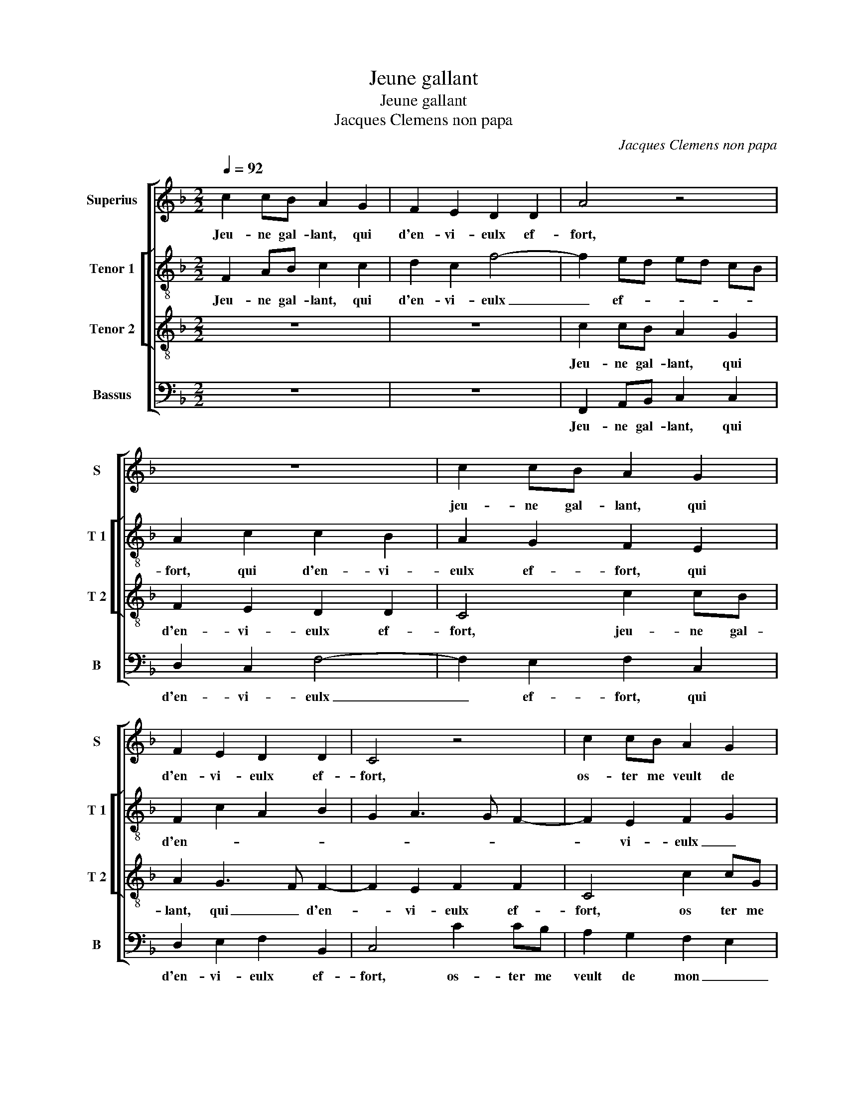 X:1
T:Jeune gallant
T:Jeune gallant
T:Jacques Clemens non papa
C:Jacques Clemens non papa
%%score [ 1 [ 2 3 ] 4 ]
L:1/8
Q:1/4=92
M:2/2
K:F
V:1 treble nm="Superius" snm="S"
V:2 treble-8 nm="Tenor 1" snm="T 1"
V:3 treble-8 nm="Tenor 2" snm="T 2"
V:4 bass nm="Bassus" snm="B"
V:1
 c2 cB A2 G2 | F2 E2 D2 D2 | A4 z4 | z8 | c2 cB A2 G2 | F2 E2 D2 D2 | C4 z4 | c2 cB A2 G2 | %8
w: Jeu- ne gal- lant, qui|d'en- vi- eulx ef-|fort,||jeu- ne gal- lant, qui|d'en- vi- eulx ef-|fort,|os- ter me veult de|
 F2 ED EDEF | G2 F4 ED | E2 C4 DE | F2 F2 G2 A2 | B2 B2 A3 G | F2 E2 F2 G2- | GF F4 E2 | F4 A4 | %16
w: mon a- * * * * *|my tant _ _|chier, os- ter me|veult de mon a-|my tant _ _|_ _ _ _||chier, à|
 A2 F2 G4- | G2 G2 G2 G2 | F6 F2 | E3 D/C/ D4 | E2 E2 F2 F2 | G2 B2 B2 B2 | A2 G2 A4- | A4 z2 B2 | %24
w: ton cau- ser|_ et des- pi-|teulx ra-||port, con- train- te|suis à haul- te|voix cri- er,|_ ha,-|
 B2 B2 A4 | A2 AA A2 AB | G2 G2 A2 B2 | A2 G2 F2 A2- | A2 GF E4 | z2 G2 G4 | G4 F2 A2 | %31
w: maul- dict sois,|ha, maul- dict sois, maul- dict|sois qui le blas-|* * * mez|_ si _ fort,|in- ces-|sa- ment d'ung|
 G2 F2 F2 E2 | F4 z2 F2- | F2 F2 F2 E2 | D2 B4 B2 | B2 B2 A4- | A2 d4 d2 | d2 B2 c4 | z2 c4 A2 | %39
w: faulx cou- ra- g'et|fier, mais|_ plus le blas-|mez, luy fai-|sant grant tort,|_ luy fai-|sant grant tort,|plus oul-|
 F2 G2 z2 c2 | A2 G2 c2 F2- | F2 G2 A2 B2 | G2 A2 F2 G2- | G2 F4 E2 | F4 z2 c2- | c2 A2 F2 G2 | %46
w: tre'ay- mer, plus|oul- tre'ay- mer je|_ pre- tens sans|dan- * * *||gier, plus|_ oul- tre'ay- mer,|
 z2 c2 A2 F2 | c3 B A2 G2- | GF F4 E2 | F8- | F8- | F8- | F8- | F8 |] %54
w: plus oul- tre'ay-|mer je pre- tens|_ _ sans dan-|gier.|_||||
V:2
 F2 AB c2 c2 | d2 c2 f4- | f2 ed ed cB | A2 c2 c2 B2 | A2 G2 F2 E2 | F2 c2 A2 B2 | G2 A3 G F2- | %7
w: Jeu- ne gal- lant, qui|d'en- vi- eulx|_ ef- * * * * *|fort, qui d'en- vi-|eulx ef- fort, qui|d'en- * * *||
 F2 E2 F2 G2 | d4 c4 | z4 c2 cB | A2 G2 F2 D2 | A4 G2 F2 | G4 c2 cB | A2 G2 F2 c2- | cA d2 c4 | %15
w: * vi- eulx _|ef- fort,|os- ter me|veulx de mon _|a- my tant|chier, os- ter me|veult de mon a-|* my tant chier,|
 z2 f2 f2 f2 | c2 c2 _e3 e |"^b""^b" e2 e2 B2 G2 | d2 d2 c2 B2 |"^-natural" cG c4 B2 | %20
w: à ton cau-|ser et des- pi-|teulx ra- port, à|ton cau- ser et|des- pi- teulx ra-|
 c2 c2 c2 d2 | e2 f2 f3 f | f2 e2 f4 | f2 ff f2 ff | g4 f2 ff | c2 f2 f2 f2 | e2 e2 f2 d2 | %27
w: port, con- train- te|suis à haul- te|voix cri- er,|ha, maul- dict sois, maul- dict|sois, ha, maul- dict|fois, ha, maul- dict|sois qui le blas-|
 f2 e2 dc c2- | c2 B2 c4 | z2 c2 d4 | _e4 c2 f2 | d2 c2 d2 c2 | A4 z2 c2- | c2 c2 d2 cB | %34
w: * * * * mez|_ si fort,|in- ces-|sa- ment d'ung|faulx cou- ra- g'et|fier, mais|_ plus le blas- *|
 A2 B2 F2 f2- | f2 e2 f2 c2 | d3 c B2 A2- | A2 G2 A4 | G4 z2 c2 | d2 e2 f2 c2 | d2 e2 A2 c2 | %41
w: mer, luy fai- sant|_ grant tort, luy|fai- * * sant|_ grant _|tort, plus|oul- tre'ay- mer, plus|oul- tre'ay- mer, plus|
 d2 e2 f2 d2 | e2 f2 (3c2 d2 e2 | c2 d2 c2 c2- | c2 A2 F2 G2 | z2 c2 d2 e2 | cB AG F2 c2- | %47
w: oul- tre'ay- mer je|pre- tens sans _ _|dan- * gier, plus|_ oul- tre'ay- mer,|plus oul- tre'ay-|mer _ _ _ _ je-|
 cd e2 f2 _e2 | c2 d2 c2 c2- | c2 A4 F2 | f3 e d2 c2 | d2 c3 B B2- | B2 AG A4- | A8 |] %54
w: * * pre- tens sans|dan- * gier, plus|_ oul- tre'ay-|mer _ _ je|pre- tens _ sans|_ dan- * gier.|_|
V:3
 z8 | z8 | c2 cB A2 G2 | F2 E2 D2 D2 | C4 c2 cB | A2 G3 F F2- | F2 E2 F2 F2 | C4 c2 cG | %8
w: ||Jeu- ne gal- lant, qui|d'en- vi- eulx ef-|fort, jeu- ne gal-|lant, qui _ d'en-|* vi- eulx ef-|fort, os ter me|
 A2 B2 G2 c2 | B2 A2 G4 | c2 cB A3 G | F2 E2 DC F2- | F2 E2 F4 | c2 cB A2 G2 | A2 B2 G2 G2 | F8 | %16
w: veult de mon a-|my tant chier,|os- ter de mon _|_ a- my _ _|_ tant chier,|os- ter me veult de|mon a- my tant|chier,|
 z2 A2 c2 c2 | B2 G4 B2- | B2 B2 A2 F2 | G4 z2 G2- | G2 c2 A2 F2 | c2 d4 d2 | c2 B2 c4- | %23
w: à ton cau-|ser et des-|* pi- teulx ra-|port, con-|* train- te suis|à haul- te|voix cri- er,|
 c4 d2 dd | d2 de c4 | z2 c2 d2 d2 | c3 c c2 B2 | c3 B AG FE | F2 F2 G4 | z2 G2 B4- | B2 B2 A2 c2 | %31
w: _ ha, maul- dict|sois, maul- dict sois,|ha, maul- dict|sois qui le blas-||mez si fort,|in ces-|* sa- ment d'ung|
 B2 A2 G2 G2 | F2 c3 B AG | A2 A2 B2 G2 | F2 d4 d2 | d2 B2 cB AG | F4 z2 F2- | F2 D2 E2 F2- | %38
w: faulx cou- ra- g'et|fier, mais _ _ _|_ plus le blas-|mez, luy fai-|sant grant tort, _ _ _|_ luy|_ fai- * sant|
 F2 E2 F4 | z2 c4 A2 | F2 c3 B AG | F2 c2 A2 F2 | c3 B A2 G2 | A2 B2 G4 | F2 c2 d2 e2 | A4 z2 c2 | %46
w: _ grant tort,|plus oul-|tre'ay- mer, _ _ _|_ plus oul- tre'ay-|mer je pre- tens|sans _ dan-|gier, plus oul- tre'ay-|mer, plus|
 A2 F2 c3 B | A2 G2 F2 G2 | A2 B2 G4 | F2 c4 A2 | F2 B4 A2 | B2 c2 d2 d2 | c8- | c8 |] %54
w: oul- tre'ay- mer _|_ je pre- tens|sans _ dan-|gier, plus oul-|tre'ay- mer je|pre- tens sans dan-|gier.|_|
V:4
 z8 | z8 | F,,2 A,,B,, C,2 C,2 | D,2 C,2 F,4- | F,2 E,2 F,2 C,2 | D,2 E,2 F,2 B,,2 | C,4 C2 CB, | %7
w: ||Jeu- ne gal- lant, qui|d'en- vi- eulx|_ ef- fort, qui|d'en- vi- eulx ef-|fort, os- ter me|
 A,2 G,2 F,2 E,2 | D,2 B,,2 C,3 D, | _E,2 F,2 C,4- | C,4 F,2 F,E, | D,2 C,2 B,,2 A,,2 | %12
w: veult de mon _|_ a- my _|_ tant chier,|_ os- ter me|veult de mon a-|
 G,,2 G,,2 F,,2 F,2 | F,2 C,2 D,2 E,2 | F,2 B,,2 C,2 C,2 | F,,4 z2 F,2 | F,2 F,2 C,2 C,2 | %17
w: my tant chier, os-|ter me veult de|mon a- my tant|chier, à|ton cau- ser et|
 _E,3 E, E,2 E,2 | B,,C, D,E, F,2 D,2 | C,4 G,4 | C,2 C,2 F,2 D,2 | C,2 B,,2 B,3 B, | %22
w: des- pi- teulx ra-|port, _ _ _ _ _|_ con-|train- te suis à|haul- * * te|
 F,2 G,2 F,4- | F,4 B,2 B,B, | G,2 G,E, F,4 | F,2 F,F, D,2 D,B,, | C,2 C,2 F,2 G,2 | F,2 C,2 D,4- | %28
w: voix cri- er,|_ ha, maul- dict|sois, maul- dict sois,|ha, maul- dict sois, maul- dict|sois qui le blas-|mer _ si|
 D,4 C,4 | z2 C,2 G,4 | _E,4 F,2 F,,2 | G,,2 A,,2 B,,2 C,2 | F,,4 F,4- | F,2 F,2 B,,2 C,2 | %34
w: _ fort,|in- ces-|sa- ment d'ung|faulx cou- ra- g'et|fier, mais|_ plus le blas-|
 D,2 B,,4 B,,2 | B,2 G,2 F,3 E, | D,C, D,3 C, B,,A,, | B,,4 A,,3 B,, | C,4 F,,2 F,2 | D,2 C,2 F,4 | %40
w: mez, luy fai-|sant grant _ _|_ _ _ _ _ _||* tort, plus|oul- tre'ay- mer,|
 z4 F,4 | D,2 C,2 F,2 G,2 | C,2 F,4 E,2 | F,2 B,,2 C,4 | F,,2 F,2 D,2 C,2 | F,2 F,2 D,2 C,2 | %46
w: plus|oul- tre'ay- mer je|pre- tens sans|_ _ dan-|gier, plus oul- tre'ay-|mer,- plus oul- tre'ay-|
 F,6 E,2 | F,2 C,2 D,2 E,2 |"^b" F,2 B,,2 C,4 | F,,4 F,4 | D,2 B,,2 F,2 F,,2 | %51
w: mer je|pre- tens sans _|_ _ dan-|gier, plus|oul- tre'ay- mer je|
 B,,2 A,,2 B,,2 B,,2 | F,,8- | F,,8 |] %54
w: pre- tens sans dan-|gier.|_|

